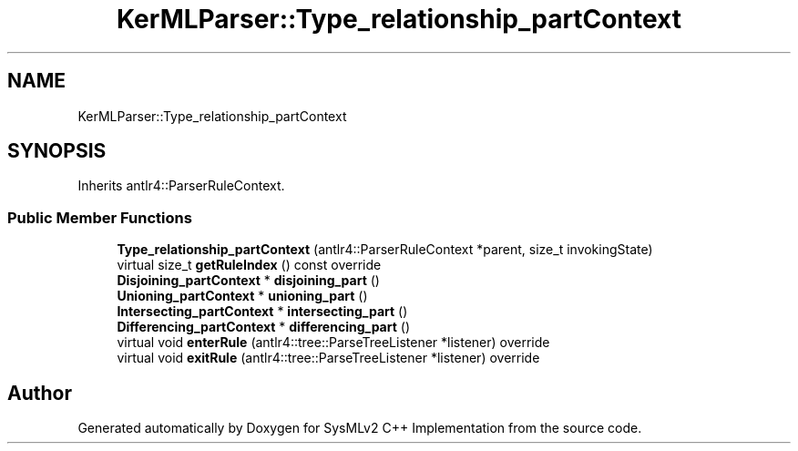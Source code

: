 .TH "KerMLParser::Type_relationship_partContext" 3 "Version 1.0 Beta 2" "SysMLv2 C++ Implementation" \" -*- nroff -*-
.ad l
.nh
.SH NAME
KerMLParser::Type_relationship_partContext
.SH SYNOPSIS
.br
.PP
.PP
Inherits antlr4::ParserRuleContext\&.
.SS "Public Member Functions"

.in +1c
.ti -1c
.RI "\fBType_relationship_partContext\fP (antlr4::ParserRuleContext *parent, size_t invokingState)"
.br
.ti -1c
.RI "virtual size_t \fBgetRuleIndex\fP () const override"
.br
.ti -1c
.RI "\fBDisjoining_partContext\fP * \fBdisjoining_part\fP ()"
.br
.ti -1c
.RI "\fBUnioning_partContext\fP * \fBunioning_part\fP ()"
.br
.ti -1c
.RI "\fBIntersecting_partContext\fP * \fBintersecting_part\fP ()"
.br
.ti -1c
.RI "\fBDifferencing_partContext\fP * \fBdifferencing_part\fP ()"
.br
.ti -1c
.RI "virtual void \fBenterRule\fP (antlr4::tree::ParseTreeListener *listener) override"
.br
.ti -1c
.RI "virtual void \fBexitRule\fP (antlr4::tree::ParseTreeListener *listener) override"
.br
.in -1c

.SH "Author"
.PP 
Generated automatically by Doxygen for SysMLv2 C++ Implementation from the source code\&.
